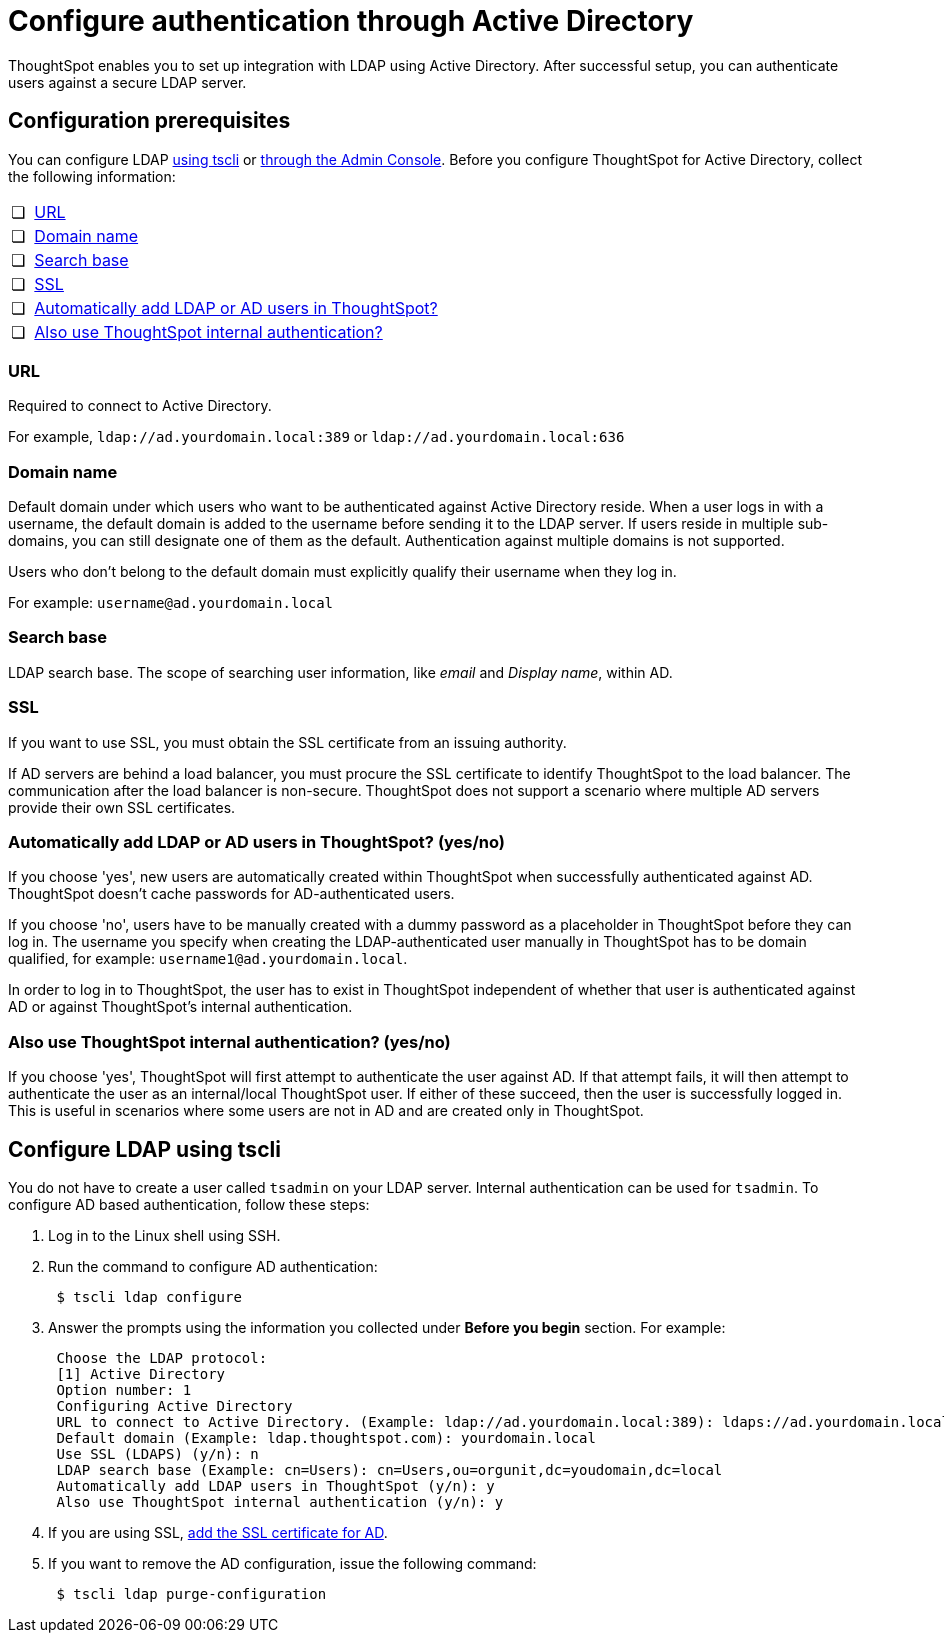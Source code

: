 = Configure authentication through Active Directory
:last_updated: 10/10/2019

ThoughtSpot enables you to set up integration with LDAP using Active Directory. After successful setup, you can authenticate users against a secure LDAP server.

[#prerequisites]
== Configuration prerequisites

You can configure LDAP <<configure-ldap-tscli,using tscli>> or <<admin-portal,through the Admin Console>>.
Before you configure ThoughtSpot for Active Directory, collect the following information:

[cols="5%,95%"]
|===
| &#10063;
| <<url,URL>>

| &#10063;
| <<domain-name,Domain name>>

| &#10063;
| <<search-base,Search base>>

| &#10063;
| <<ssl,SSL>>

| &#10063;
| <<auto-add,Automatically add LDAP or AD users in ThoughtSpot?>>

| &#10063;
| <<ts-auth,Also use ThoughtSpot internal authentication?>>
|===

[#url]
=== URL

Required to connect to Active Directory.

For example, `ldap://ad.yourdomain.local:389` or `ldap://ad.yourdomain.local:636`

[#domain-name]
=== Domain name

Default domain under which users who want to be authenticated against Active Directory reside.
When a user logs in with a username, the default domain is added to the username before sending it to the LDAP server.
If users reside in multiple sub-domains, you can still designate one of them as the default.
Authentication against multiple domains is not supported.

Users who don't belong to the default domain must explicitly qualify their username when they log in.

For example: `username@ad.yourdomain.local`

[#search-base]
=== Search base

LDAP search base.
The scope of searching user information, like _email_ and _Display name_, within AD.

[#ssl]
=== SSL

If you want to use SSL, you must obtain the SSL certificate from an issuing authority.

If AD servers are behind a load balancer, you must procure the SSL certificate to identify ThoughtSpot to the load balancer.
The communication after the load balancer is non-secure.
ThoughtSpot does not support a scenario where multiple AD servers provide their own SSL certificates.

[#auto-add]
=== Automatically add LDAP or AD users in ThoughtSpot? (yes/no)

If you choose 'yes', new users are automatically created within ThoughtSpot when successfully authenticated against AD.
ThoughtSpot doesn't cache passwords for AD-authenticated users.

If you choose 'no', users have to be manually created with a dummy password as a placeholder in ThoughtSpot before they can log in.
The username you specify when creating the LDAP-authenticated user manually in ThoughtSpot has to be domain qualified, for example: `username1@ad.yourdomain.local`.

In order to log in to ThoughtSpot, the user has to exist in ThoughtSpot independent of whether that user is authenticated against AD or against ThoughtSpot's internal authentication.

[#ts-auth]
=== Also use ThoughtSpot internal authentication? (yes/no)

If you choose 'yes', ThoughtSpot will first attempt to authenticate the user against AD.
If that attempt fails, it will then attempt to authenticate the user as an internal/local ThoughtSpot user.
If either of these succeed, then the user is successfully logged in.
This is useful in scenarios where some users are not in AD and are created only in ThoughtSpot.

[#configure-ldap-tscli]
== Configure LDAP using tscli

You do not have to create a user called `tsadmin` on your LDAP server.
Internal authentication can be used for `tsadmin`.
To configure AD based authentication, follow these steps:

. Log in to the Linux shell using SSH.
. Run the command to configure AD authentication:
+
----
 $ tscli ldap configure
----

. Answer the prompts using the information you collected under *Before you begin* section.
For example:
+
----
 Choose the LDAP protocol:
 [1] Active Directory
 Option number: 1
 Configuring Active Directory
 URL to connect to Active Directory. (Example: ldap://ad.yourdomain.local:389): ldaps://ad.yourdomain.local:636
 Default domain (Example: ldap.thoughtspot.com): yourdomain.local
 Use SSL (LDAPS) (y/n): n
 LDAP search base (Example: cn=Users): cn=Users,ou=orgunit,dc=youdomain,dc=local
 Automatically add LDAP users in ThoughtSpot (y/n): y
 Also use ThoughtSpot internal authentication (y/n): y
----

. If you are using SSL, link:add-SSL-for-LDAP.html#[add the SSL certificate for AD].
. If you want to remove the AD configuration, issue the following command:
+
----
 $ tscli ldap purge-configuration
----
